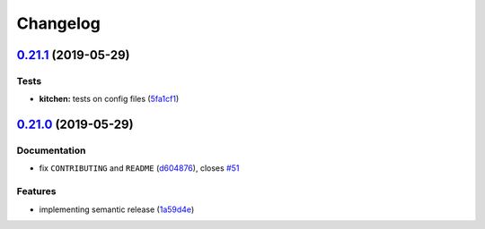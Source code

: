 
Changelog
=========

`0.21.1 <https://github.com/saltstack-formulas/sudoers-formula/compare/v0.21.0...v0.21.1>`_ (2019-05-29)
------------------------------------------------------------------------------------------------------------

Tests
^^^^^


* **kitchen:** tests on config files (\ `5fa1cf1 <https://github.com/saltstack-formulas/sudoers-formula/commit/5fa1cf1>`_\ )

`0.21.0 <https://github.com/saltstack-formulas/sudoers-formula/compare/v0.20.0...v0.21.0>`_ (2019-05-29)
------------------------------------------------------------------------------------------------------------

Documentation
^^^^^^^^^^^^^


* fix ``CONTRIBUTING`` and ``README`` (\ `d604876 <https://github.com/saltstack-formulas/sudoers-formula/commit/d604876>`_\ ), closes `#51 <https://github.com/saltstack-formulas/sudoers-formula/issues/51>`_

Features
^^^^^^^^


* implementing semantic release (\ `1a59d4e <https://github.com/saltstack-formulas/sudoers-formula/commit/1a59d4e>`_\ )
